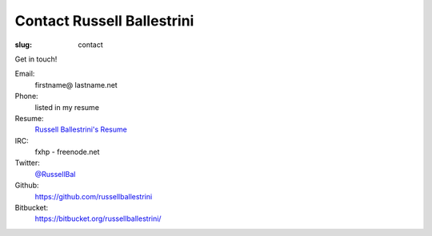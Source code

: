 Contact Russell Ballestrini
###########################

:slug: contact

Get in touch!

Email:
 firstname@ lastname.net

Phone:
 listed in my resume

Resume:
 `Russell Ballestrini's Resume </uploads/russell.ballestrini.resume.pdf>`_

IRC:
 fxhp - freenode.net

Twitter:
 `@RussellBal <https://twitter.com/RussellBal>`_

Github:
 https://github.com/russellballestrini

Bitbucket:
 https://bitbucket.org/russellballestrini/
